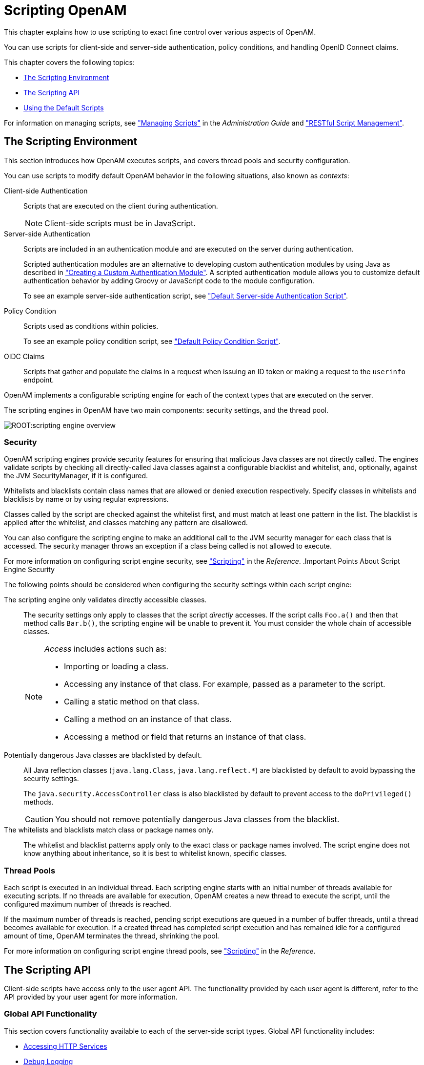 ////
  The contents of this file are subject to the terms of the Common Development and
  Distribution License (the License). You may not use this file except in compliance with the
  License.
 
  You can obtain a copy of the License at legal/CDDLv1.0.txt. See the License for the
  specific language governing permission and limitations under the License.
 
  When distributing Covered Software, include this CDDL Header Notice in each file and include
  the License file at legal/CDDLv1.0.txt. If applicable, add the following below the CDDL
  Header, with the fields enclosed by brackets [] replaced by your own identifying
  information: "Portions copyright [year] [name of copyright owner]".
 
  Copyright 2017 ForgeRock AS.
  Portions Copyright 2024 3A Systems LLC.
////

:figure-caption!:
:example-caption!:
:table-caption!:
:leveloffset: -1"


[#chap-scripting]
== Scripting OpenAM

This chapter explains how to use scripting to exact fine control over various aspects of OpenAM.

You can use scripts for client-side and server-side authentication, policy conditions, and handling OpenID Connect claims.

This chapter covers the following topics:

* xref:#script-env[The Scripting Environment]

* xref:#scripting-api[The Scripting API]

* xref:#sec-scripting-default-scripts[Using the Default Scripts]

For information on managing scripts, see xref:admin-guide:chap-manage-scripts.adoc#chap-manage-scripts["Managing Scripts"] in the __Administration Guide__ and xref:chap-client-dev.adoc#sec-manage-scripts-rest["RESTful Script Management"].

[#script-env]
=== The Scripting Environment

This section introduces how OpenAM executes scripts, and covers thread pools and security configuration.

You can use scripts to modify default OpenAM behavior in the following situations, also known as __contexts__:
--

Client-side Authentication::
Scripts that are executed on the client during authentication.
+

[NOTE]
======
Client-side scripts must be in JavaScript.
======

Server-side Authentication::
Scripts are included in an authentication module and are executed on the server during authentication.

+
Scripted authentication modules are an alternative to developing custom authentication modules by using Java as described in xref:chap-customizing.adoc#sec-auth-spi["Creating a Custom Authentication Module"]. A scripted authentication module allows you to customize default authentication behavior by adding Groovy or JavaScript code to the module configuration.

+
To see an example server-side authentication script, see xref:#sec-scripted-auth-module["Default Server-side Authentication Script"].

Policy Condition::
Scripts used as conditions within policies.

+
To see an example policy condition script, see xref:#sec-scripted-policy-condition["Default Policy Condition Script"].

OIDC Claims::
Scripts that gather and populate the claims in a request when issuing an ID token or making a request to the `userinfo` endpoint.

--
OpenAM implements a configurable scripting engine for each of the context types that are executed on the server.

The scripting engines in OpenAM have two main components: security settings, and the thread pool.

image::ROOT:scripting-engine-overview.png[]

[#script-engine-security]
==== Security

OpenAM scripting engines provide security features for ensuring that malicious Java classes are not directly called. The engines validate scripts by checking all directly-called Java classes against a configurable blacklist and whitelist, and, optionally, against the JVM SecurityManager, if it is configured.

Whitelists and blacklists contain class names that are allowed or denied execution respectively. Specify classes in whitelists and blacklists by name or by using regular expressions.

Classes called by the script are checked against the whitelist first, and must match at least one pattern in the list. The blacklist is applied after the whitelist, and classes matching any pattern are disallowed.

You can also configure the scripting engine to make an additional call to the JVM security manager for each class that is accessed. The security manager throws an exception if a class being called is not allowed to execute.

For more information on configuring script engine security, see xref:reference:chap-config-ref.adoc#scripting-configuration["Scripting"] in the __Reference__.
.Important Points About Script Engine Security
--
The following points should be considered when configuring the security settings within each script engine:

The scripting engine only validates directly accessible classes.::
The security settings only apply to classes that the script __directly__ accesses. If the script calls `Foo.a()` and then that method calls `Bar.b()`, the scripting engine will be unable to prevent it. You must consider the whole chain of accessible classes.
+

[NOTE]
======
__Access__ includes actions such as:

* Importing or loading a class.

* Accessing any instance of that class. For example, passed as a parameter to the script.

* Calling a static method on that class.

* Calling a method on an instance of that class.

* Accessing a method or field that returns an instance of that class.

======

Potentially dangerous Java classes are blacklisted by default.::
All Java reflection classes (`java.lang.Class`, `java.lang.reflect.*`) are blacklisted by default to avoid bypassing the security settings.

+
The `java.security.AccessController` class is also blacklisted by default to prevent access to the `doPrivileged()` methods.
+

[CAUTION]
======
You should not remove potentially dangerous Java classes from the blacklist.
======

The whitelists and blacklists match class or package names only.::
The whitelist and blacklist patterns apply only to the exact class or package names involved. The script engine does not know anything about inheritance, so it is best to whitelist known, specific classes.

--


[#script-engine-thread-pool]
==== Thread Pools

Each script is executed in an individual thread. Each scripting engine starts with an initial number of threads available for executing scripts. If no threads are available for execution, OpenAM creates a new thread to execute the script, until the configured maximum number of threads is reached.

If the maximum number of threads is reached, pending script executions are queued in a number of buffer threads, until a thread becomes available for execution. If a created thread has completed script execution and has remained idle for a configured amount of time, OpenAM terminates the thread, shrinking the pool.

For more information on configuring script engine thread pools, see xref:reference:chap-config-ref.adoc#scripting-configuration["Scripting"] in the __Reference__.



[#scripting-api]
=== The Scripting API

Client-side scripts have access only to the user agent API. The functionality provided by each user agent is different, refer to the API provided by your user agent for more information.

[#scripting-api-global]
==== Global API Functionality

This section covers functionality available to each of the server-side script types.
Global API functionality includes:

* xref:#scripting-api-global-http-client[Accessing HTTP Services]

* xref:#scripting-api-global-logger[Debug Logging]


[#scripting-api-global-http-client]
===== Accessing HTTP Services

OpenAM passes an HTTP client object, `httpClient`, to server-side scripts. Server-side scripts can call HTTP services with the `httpClient.get` and `httpClient.post` methods. The methods return an `HttpClientResponse` object.

[#scripted-auth-module-http-client-methods]
.HTTP Client Methods
[cols="25%,25%,25%,25%"]
|===
|Method |Parameters |Return Type |Description 

a|`httpClient.get`
a|`URI` (type: `String`)

 `Request Data` (type: `Map`)
a|`HttpClientResponse`
a|Perform an HTTP GET on the specified URI with the specified request data and return the response retrieved.

a|`httpClient.post`
a|`URI` (type: `String`)

 `Body` (type: `String`)

 `Request Data` (type: `Map`)
a|`HttpClientResponse`
a|Perform an HTTP POST to the specified URI with the specified body and request data and return the response retrieved.
|===
The `requestData` object is a map in which the keys are `cookies` and `headers`. OpenAM ignores other keys.

The `cookies` value, specifying the cookie headers in the request, is a list of maps where the keys are `domain`, `field`, and `value`.

The `headers` value, specifying the headers in the request, is a list of maps where the keys are `field`, and `value`.

An example `requestData` JavaScript object using GET would be as follows:

[source, javascript]
----
var response = httpClient.get("http://example.com:8080/openam/json/users/" + username,
{
    cookies:[
        {
            "domain": ".example.com",
            "field": "iPlanetDirectoryPro",
            "value": "E8cDkvlad83kd....KDodkIEIx*DLEDLK...JKD09d"
        }
    ],
    headers:[
        {
            "field": "Content-type",
            "value": "application/json"
        }
    ]
});
----
An example `requestData` JavaScript object using POST follows:

[source, javascript]
----
var response = httpClient.post("http://example.com:8080/openam/json/authenticate","{
    "authId": "eyAiYWxnIjogIkhTMjU2IiwgInR5cCI6ICJqd3QiIH0.eyAib3RrIjogIm03ODVzN2x
    sbnR1bjZvbGZ1MHZhOGVtYTQxIiwgInNlc3Npb25JZCI6ICJBUUlDNXdNMkxZNFNmY3lEeDY3QnB
    PdzJtRU9rUzNpLWhfNDdRWlMwNHBEN1ppdy4qQUFKVFNRQUNNREVBQWxOTEFCUXROak15TURjNU1
    UZzROVFUwTXpnNE5qRTNNQS4uKiIsICJyZWFsbSI6ICJkYz1vcGVuYW0sZGM9Zm9yZ2Vyb2NrLGR
    jPW9yZyIgfQ.VDRqaekQuXBm2lNI29hfwVADLxjepezuO0241VNDsIM",
    "template": "",
    "stage": "DataStore1",
    "callbacks": [
        {
            "type": "NameCallback",
            "output": [
                {
                    "name": "prompt",
                    "value": "User Name:"
                }
            ],
            "input": [
                {
                    "name": "IDToken1",
                    "value": "demo"
                }
            ]
        },
        {
            "type": "PasswordCallback",
            "output": [
                {
                    "name": "prompt",
                    "value": "Password:"
                }
            ],
            "input": [
                {
                    "name": "IDToken2",
                    "value": "changeit"
                }
            ]
        }
    ]
    }",
    {
        cookies:[
        ],
        headers:[
            {
                "field": "Content-Type",
                "value": "application/json"
            }
        ]
});
----

[NOTE]
====
To get the form data, you can access the `sharedState` object to get the data that previous modules in the chain have obtained. For example, if you have a Data Store module in your chain, you can get the username and password from the `sharedState` object in the script.
====
HTTP client requests are synchronous, blocking until they return. You can, however, set a global timeout for server-side scripts. For details, see xref:admin-guide:chap-auth-services.adoc#scripted-module-conf-hints["Hints for the Scripted Authentication Module"] in the __Administration Guide__.

Server-side scripts can access response data by using the methods listed in the table below.

[#scripted-auth-module-http-client-response-methods]
.HTTP Client Response Methods
[cols="33%,22%,22%,23%"]
|===
|Method |Parameters |Return Type |Description 

a|`HttpClientResponse.getCookies`
a|`Void`
a|`Map<String, String>`
a|Get the cookies for the returned response, if any exist.

a|`HttpClientResponse.getEntity`
a|`Void`
a|`String`
a|Get the entity of the returned response.

a|`HttpClientResponse.getHeaders`
a|`Void`
a|`Map<String, String>`
a|Get the headers for the returned response, if any exist.

a|`HttpClientResponse.getReasonPhrase`
a|`Void`
a|`String`
a|Get the reason phrase of the returned response.

a|`HttpClientResponse.getStatusCode`
a|`Void`
a|`Integer`
a|Get the status code of the returned response.

a|`HttpClientResponse.hasCookies`
a|`Void`
a|`Boolean`
a|Indicate whether the returned response had any cookies.

a|`HttpClientResponse.hasHeaders`
a|`Void`
a|`Boolean`
a|Indicate whether the returned response had any headers.
|===


[#scripting-api-global-logger]
===== Debug Logging

Server-side scripts can write messages to OpenAM debug logs by using the `logger` object.

OpenAM does not log debug messages from scripts by default. You can configure OpenAM to log such messages by setting the debug log level for the `amScript` service. For details, see xref:admin-guide:chap-monitoring.adoc#log-debug-selective-capture["Debug Logging By Service"] in the __Administration Guide__.

The following table lists the `logger` methods.

[#scripted-auth-module-logger-methods]
.Logger Methods
[cols="22%,22%,22%,34%"]
|===
|Method |Parameters |Return Type |Description 

a|`logger.error`
a|`Error Message` (type: `String`)
a|`Void`
a|Write __Error Message__ to OpenAM debug logs if ERROR level logging is enabled.

a|`logger.errorEnabled`
a|`Void`
a|`Boolean`
a|Return `true` when ERROR level debug messages are enabled.

a|`logger.message`
a|`Message` (type: `String`)
a|`Void`
a|Write __Message__ to OpenAM debug logs if MESSAGE level logging is enabled.

a|`logger.messageEnabled`
a|`Void`
a|`Boolean`
a|Return `true` when MESSAGE level debug messages are enabled.

a|`logger.warning`
a|`Warning Message` (type: `String`)
a|`Void`
a|Write __Warning Message__ to OpenAM debug logs if WARNING level logging is enabled.

a|`logger.warningEnabled`
a|`Void`
a|`Boolean`
a|Return `true` when WARNING level debug messages are enabled.
|===



[#scripting-api-authn]
==== Authentication API Functionality

This section covers the available functionality when Scripting authentication modules use client-side and server-side authentication script types.
Authentication API functionality includes:

* xref:#scripting-api-authn-state[Accessing Authentication State]

* xref:#scripting-api-authn-id-repo[Accessing Profile Data]

* xref:#scripting-api-authn-client-data[Accessing Client-Side Script Output Data]

* xref:#scripting-api-authn-request-data[Accessing Request Data]


[#scripting-api-authn-state]
===== Accessing Authentication State

OpenAM passes `authState` and `sharedState` objects to server-side scripts in order for the scripts to access authentication state.

Server-side scripts can access the current authentication state through the `authState` object.

The `authState` value is `SUCCESS` if the authentication is currently successful, or `FAILED` if authentication has failed. Server-side scripts must set a value for `authState` before completing.

If an earlier authentication module in the authentication chain has set the login name of the user, server-side scripts can access the login name through `username`.

The following authentication modules set the login name of the user:

* Anonymous

* Certificate

* Data Store

* Federation

* HTTP Basic

* JDBC

* LDAP

* Membership

* RADIUS

* SecurID,

* Windows Desktop SSO

* Windows NT



[#scripting-api-authn-id-repo]
===== Accessing Profile Data

Server-side authentication scripts can access profile data through the methods of the `idRepository` object.

[#scripted-auth-module-id-repo-methods]
.Profile Data Methods
[cols="22%,33%,11%,34%"]
|===
|Method |Parameters |Return Type |Description 

a|`idRepository.getAttribute`
a|`User Name` (type: `String`)

 `Attribute Name` (type: `String`)
a|`Set`
a|Return the values of the named attribute for the named user.

a|`idRepository.setAttribute`
a|`User Name` (type: `String`)

 `Attribute Name` (type: `String`)

 `Attribute Values` (type: `Array`)
a|`Void`
a|Set the named attribute as specified by the attribute value for the named user, and persist the result in the user's profile.

a|`idRepository.addAttribute`
a|`User Name` (type: `String`)

 `Attribute Name` (type: `String`)

 `Attribute Value` (type: `String`)
a|`Void`
a|Add an attribute value to the list of attribute values associated with the attribute name for a particular user.
|===


[#scripting-api-authn-client-data]
===== Accessing Client-Side Script Output Data

Client-side scripts add data they gather into a String object named `clientScriptOutputData`. Client-side scripts then cause the user-agent automatically to return the data to OpenAM by HTTP POST of a self-submitting form.


[#scripting-api-authn-request-data]
===== Accessing Request Data

Server-side scripts can get access to the login request by using the methods of the `requestData` object.

The following table lists the methods of the `requestData` object. Note that this object differs from the client-side `requestData` object (see xref:#scripted-auth-module-http-client-methods["HTTP Client Methods"]) and contains information about the original authentication request made by the user.

[#scripted-auth-module-request-data-methods]
.Request Data Methods
[cols="27%,18%,18%,37%"]
|===
|Method |Parameters |Return Type |Description 

a|`requestData.getHeader`
a|`Header Name` (type: `String`)
a|`String`
a|Return the String value of the named request header, or `null` if parameter is not set.

a|`requestData.getHeaders`
a|`Header Name` (type: `String`)
a|`String[]`
a|Return the array of String values of the named request header, or `null` if parameter is not set.

a|`requestData.getParameter`
a|`Parameter Name` (type: `String`)
a|`String`
a|Return the String value of the named request parameter, or `null` if parameter is not set.

a|`requestData.getParameters`
a|`Parameter Name` (type: `String`)
a|`String[]`
a|Return the array of String values of the named request parameter, or `null` if parameter is not set.
|===



[#scripting-api-authz]
==== Authorization API Functionality

This section covers functionality available when scripting authorization using the policy condition script context type.

[#scripted-api-authz-state]
===== Accessing Authorization State

Server-side scripts can access the current authorization state through the following objects:

[#scripted-api-authz-state-objects]
.Authorization State Objects
[cols="16%,17%,67%"]
|===
|Object |Type |Description 

a|`authorized`
a|`Boolean`
a|Return `true` if the authorization is currently successful, or `false` if authorization has failed. Server-side scripts must set a value for `authorized` before completing.

a|`environment`
a|`Map<String, Set<String>>`
a|Describe the environment passed from the client making the authorization request.

 For example, the following shows a simple `environment` map with a single entry:
 
[source]
----
"environment": {
    "IP": [
        "127.0.0.1"
    ]
}
----

a|`resourceURI`
a|`String`
a|Specify the URI of the resource to which authorization is being requested.

a|`username`
a|`String`
a|Specify the user ID of the subject that is requesting authorization.
|===


[#scripting-api-authz-id-repo]
===== Accessing Profile Data

Server-side authorization scripts can access profile data of the subject of the authorization request through the methods of the `identity` object.

[NOTE]
====
To access the profile data of the subject, they must be logged in and their SSO token must be available.
====

[#scripted-authz-module-id-repo-methods]
.Authorization Script Profile Data Methods
[cols="22%,33%,11%,34%"]
|===
|Method |Parameters |Return Type |Description 

a|`identity.getAttribute`
a|`Attribute Name` (type: `String`)
a|`Set`
a|Return the values of the named attribute for the subject of the authorization request.

a|`identity.setAttribute`
a|`Attribute Name` (type: `String`)

 `Attribute Values` (type: `Array`)
a|`Void`
a|Set the named attribute to the values specified by the attribute value for the subject of the authorization request.

a|`identity.addAttribute`
a|`Attribute Name` (type: `String`)

 `Attribute Value` (type: `String`)
a|`Void`
a|Add an attribute value to the list of attribute values associated with the attribute name for the subject of the authorization request.

a|`identity.store`
a|None
a|`Void`
a|Commit any changes to the identity repository.
 
[CAUTION]
====
You must call `store()` otherwise changes will be lost when the script completes.
====
|===


[#scripting-api-authz-session]
===== Accessing Session Data

Server-side authorization scripts can access session data of the subject of the authorization request through the methods of the `session` object.

[NOTE]
====
To access the session data of the subject, they must be logged in and their SSO token must be available.
====

[#scripted-authz-module-session-methods]
.Authorization Script Session Methods
[cols="22%,33%,11%,34%"]
|===
|Method |Parameters |Return Type |Description 

a|`session.getProperty`
a|`Property Name` (type: String)
a|`String`
a|Retrieve properties from the session associated with the subject of the authorization request. For example, `AuthLevel`.
|===


[#scripting-api-authz-response]
===== Setting Authorization Responses

Server-side authorization scripts can return information in the response to an authorization request.

[#scripted-authz-module-response-methods]
.Authorization Script Response Methods
[cols="31%,26%,21%,22%"]
|===
|Method |Parameters |Return Type |Description 

a|`responseAttributes.put`
a|`Attribute Name` (type: `String`)

 `Attribute Values` (type: `Array`)
a|`Void`
a|Add an attribute to the response to the authorization request.

a|`advice.put`
a|`Advice Key` (type: `String`)

 `Advice Values` (type: `Array`)
a|`Void`
a|Add advice key-value pairs to the response to a failing authorization request.

a|`ttl`
a|`TTL Value` (type: `Integer`)
a|`Void`
a|Add a time-to-live value to the response to a successful authorization, after which the decision is no longer valid.
|===



[#scripting-api-oidc-claims]
==== OIDC Claims API Functionality

This section covers functionality available when scripting OIDC claim handling using the OIDC claims script context type.

[#scripted-api-oidc-request]
===== Accessing OpenID Connect Requests

Server-side scripts can access the OpenID Connect request through the following objects:

[#scripted-api-oidc-request-objects]
.OIDC Request Objects
[cols="33%,22%,45%"]
|===
|Object |Type |Description 

a|`scopes`
a|`Set<String>`
a|Contains a set of the requested scopes. For example:
 
[source, javascript]
----
[
    "profile",
    "openid"
]
----

a|`identity`
a|`Class`
a|Contains a representation of the identity of the resource owner.

 For more details, see the `com.sun.identity.idm.AMIdentity` class in the link:../apidocs/index.html?com/sun/identity/idm/AMIdentity.html[OpenAM Javadoc, window=\_top].

a|`session`
a|`Class`
a|Contains a representation of the user's session object if the request contained a session cookie.

 For more details, see the `com.iplanet.sso.SSOToken` class in the link:../apidocs/index.html?com/iplanet/sso/SSOToken.html[OpenAM Javadoc, window=\_top].

a|`claims`
a|`Map<String, Object>`
a|Contains a map of the claims the server provides by default. For example:
 
[source, javascript]
----
{
    "sub": "248289761001",
    "updated_at": "1450368765"
}
----

a|`requestedClaims`
a|`Map<String, Set<String>>`
a|Contains requested claims if the `claims` query parameter is used in the request and __Enable "claims_parameter_supported"__ is checked in the OAuth2 provider service configuration, otherwise is empty.

 For more information see link:http://openid.net/specs/openid-connect-core-1_0.html#ClaimsParameter["Requesting Claims using the "claims" Request Parameter", window=\_blank] in the __OpenID Connect Core 1.0__ specification.

 Example:
 
[source]
----
{
    "given_name": {
        "essential": true,
        "values": [
            "Demo User",
            "D User"
        ]
    },
    "nickname": null,
    "email": {
        "essential": true
    }
}
----
|===




[#sec-scripting-default-scripts]
=== Using the Default Scripts

This section covers the default scripts provided in OpenAM. These scripts act as templates for creating your own scripts. They are global and can be used in any realm, and cannot be deleted.

[WARNING]
====
Editing a default script will affect every authentication module, policy condition, or OIDC claim configuration that uses the script.
====

[#sec-scripted-auth-module]
==== Default Server-side Authentication Script

This section demonstrates how to use the default server-side authentication script in a Scripted Authentication module.

The default server-side authentication script only authenticates a subject when the current time on the OpenAM server is between 09:00 and 17:00. The script also uses the `logger` and `httpClient` functionality provided in the scripting API.

To examine the contents of the default server-side authentication script in the OpenAM console browse to Realms > Top Level Realm > Scripts, and then click Scripted Module - Server Side.

For more information on the functions available for use in server-side authentication scripts, see xref:#scripting-api["The Scripting API"].

[#sec-scripted-auth-module-prepare]
===== Preparing OpenAM

OpenAM requires a small amount of configuration before trying the example server-side authentication script. You must first create a Scripted authentication module, and then include it in an authentication chain, which can then be used when logging in to OpenAM.

The procedures in this section are:

* xref:#proc-scripted-auth-module["To Create a Scripted Authentication Module that Uses the Default Server-side Authentication Script"]

* xref:#proc-scripted-auth-chain["To Create an Authentication Chain that Uses a Scripted Authentication Module"]


[#proc-scripted-auth-module]
.To Create a Scripted Authentication Module that Uses the Default Server-side Authentication Script
====
In this procedure create a Scripted Authentication module, and link it to the default server-side authentication script.

. Log in as an OpenAM administrator, for example `amadmin`.

. Click Realms > Top Level Realm > Authentication > Modules.

. On the Authentication Modules page, click Add Module.

. On the New Module page, enter a module name, such as `myScriptedAuthModule`, in the Type drop-down menu, select `Scripted Module`, and then click Create.

. On the module configuration page:
+

.. Uncheck the Client-side Script Enabled checkbox.

.. In the Server-side Script drop-down menu, select `Scripted Module - Server Side`.

.. Click Save Changes.


====

[#proc-scripted-auth-chain]
.To Create an Authentication Chain that Uses a Scripted Authentication Module
====
In this procedure create an authentication chain that uses a Data Store authentication module and the Scripted authentication module created in the previous procedure.

. Log in as an OpenAM administrator, for example `amadmin`.

. Click Realms > Top Level Realm > Authentication > Chains.

. On the Authentication Chains page, click Add Chain.

. On the Add Chain page, enter a name, such as `myScriptedChain`, and then click Create.

. On the Edit Chain tab, click Add a Module.

. In the New Module dialog box:
+

.. In the Select Module drop-down menu, select `DataStore`.

.. In the Select Criteria drop-down menu, select `Required`.

.. Click OK.

+

[NOTE]
======
The Data Store authentication module checks the user credentials, whereas the Scripted authentication module does not check credentials, but instead only checks that the authentication request is processed during working hours. Without the Data Store module, the username in the Scripted authentication module cannot be determined. Therefore, do not configure the Scripted authentication module (server-side script) as the __first__ module in an authentication chain, because it needs a username.
======

. On the Edit Chain tab, click Add Module.

. In the New Module dialog box:
+

.. In the Select Module drop-down menu, select the Scripted Module from the previous procedure, for example `myScriptedAuthModule`.

.. In the Select Criteria drop-down menu, select `Required`.

.. Click OK.

+
The resulting chain resembles the following:
+

image::ROOT:scripting-sample-chain.png[]

. On the Edit Chain tab, click Save Changes.

====


[#scripted-auth-module-try-it-out]
===== Trying the Default Server-side Authentication Script

This section shows how to log in using an authentication chain that contains a Scripted authentication module, which in turn uses the default server-side authentication script.

[#d15472e16471]
.To Login to OpenAM Using a Chain Containing a Scripted Authentication Module
====

. Log out of OpenAM.

. In a browser, navigate to the OpenAM login URL, and specify the authentication chain created in the previous procedure as the value of the `service` query parameter.
+
For example:
+

[source, console]
----
https://openam.example.com:8443/openam/XUI/#login/&service=myScriptedChain
----

. Log in as user `demo` with password `changeit`.
+
If login is successful, the user profile page appears. The script will also output messages, such as the following in the `debug/Authentication` log file:
+

[source]
----
amScript:05/08/2015 11:31:21:835 AM CEST: Thread[pool-19-thread-5,5,main]
Starting server-side JavaScript
amScript:05/08/2015 11:31:21:837 AM CEST: Thread[pool-19-thread-5,5,main]
User: demo
amScript:05/08/2015 11:31:21:837 AM CEST: Thread[pool-19-thread-5,5,main]
Current time: 11
amScript:05/08/2015 11:31:21:837 AM CEST: Thread[pool-19-thread-5,5,main]
Authentication allowed!
----
+

[TIP]
======
The default server-side authentication script outputs log messages at the `message` and `error` level.
OpenAM does not log debug messages from scripts by default. You can configure OpenAM to log such messages by setting the debug log level for the `amScript` service. For details, see xref:admin-guide:chap-monitoring.adoc#log-debug-selective-capture["Debug Logging By Service"] in the __Administration Guide__.
======

. (Optional) To test that the script is being used as part of the login process, edit the script to alter the times when authentication is allowed:
+

.. Log out the `demo` user.

.. Log in as an OpenAM administrator, for example `amadmin`.

.. Click Realms > Top Level Realm > Scripts > Scripted Module - Server Side.

.. In the script, swap the values for `START_TIME` and `END_TIME`, for example:
+

[source, console]
----
var START_TIME = 17;
var END_TIME   = 9; //
----

.. Click Save.

.. Repeat steps 1, 2, and 3 above, logging into the module as the `demo` user as before. The authentication result will be the opposite of the previous result, as the allowed times have inverted.


====



[#sec-scripted-policy-condition]
==== Default Policy Condition Script

This section demonstrates how to use the sample policy condition script as part of an authorization policy. To examine the contents of the sample policy condition script in the OpenAM console browse to Realms > Top Level Realm > Scripts, and then click __Scripted Policy Condition__.

The default policy condition script demonstrates how to access a user's profile information, use that information in HTTP calls, and make a policy decision based on the outcome.

For more information on the functions available for use in policy condition scripts, see xref:#scripting-api["The Scripting API"].

[#sec-scripted-policy-condition-prepare]
===== Preparing OpenAM

OpenAM requires a small amount of configuration before trying the default policy condition script. The default policy condition script requires that the subject of the policy has an address in their profile. The script compares the address to the country in the resource URL and to the country from which the request originated, as determined by an external GeoIP web service. The `demo` user also requires access to evaluate policies.

The procedures in this section are:

* xref:#proc-scripted-pol-address["To Add an Address to the Demo User"]

* xref:#proc-scripted-pol-privilege["To Allow the Demo User to Evaluate a Policy"]

* xref:#proc-scripted-pol-policy["To Create a Policy that Uses the Default Policy Condition Script"]

* xref:#proc-enable-entitlement-debug-logging["To Enable Message-level Logging for Policy Evaluation"]


[#proc-scripted-pol-address]
.To Add an Address to the Demo User
====
In this procedure, add an address value to the `demo` user's profile. The default policy condition script uses the address when performing policy evaluation.

. Log in as an OpenAM administrator, for example `amadmin`.

. Click Realms > Top Level Realm > Subjects.

. On the User tab, click the `demo` user.

. In Home Address, enter a valid address. For example:
+

[source, console]
----
201 Mission St, Suite 2900, San Francisco, CA 94105
----

. Click Save.

====

[#proc-scripted-pol-privilege]
.To Allow the Demo User to Evaluate a Policy
====
In this procedure, add the `demo` user to a group and assign the privilege required to perform policy evaluations.

. Log in as an OpenAM administrator, for example `amadmin`.

. Click Realms > Top Level Realm > Subjects.

. On the Group tab, click New, enter an ID for the group, such as `policyEval`, and then click OK.

. On the User tab:
+

.. Click the `demo` user.

.. Click the Group tab.

.. In the Available box, select the group created in step 3, and then click Add.

.. Click Save.


. Click Realms > Top Level Realm > Privileges.

. Click the group created in step 3, for example `policyEval`.

. On the Privileges page, select `Read and write access to all realm and policy properties`.

. Click Save.

====

[#proc-scripted-pol-policy]
.To Create a Policy that Uses the Default Policy Condition Script
====
In this procedure, create a policy that uses the default policy condition script. Policy evaluations can then be performed to test the script functionality.

. Log in as an OpenAM administrator, for example `amadmin`.

. Click Realms > Top Level Realm > Authorization > Policy Sets.

. On the Policy Sets page, select `Default Policy Set`.

. On the Default Policy Set page, click Add a Policy.

. Define the policy as follows:
+

.. Enter a name for the policy.

.. Define resources to which the policy applies:
+

... Select `URL` from the Resource Type drop down list.

... Select the resource pattern `*://*:*/*` from the Resources drop down list.

... Click Add.
+
The `*://*:*/*` resource appears in the Resources field.

... Click Add Resource to add a second resource to the policy.

... Select the resource pattern `*://*:*/*?*` from the Resources drop down list.

... Click Add.
+
The `*://*:*/*?*` resource appears along with the `*://*:*/*` resource in the Resources field.

... Click Create to create the policy.
+
The Resources tab appears as follows:
+

image::ROOT:scripting-sample-policy-resources.png[]


.. Specify actions to which the policy applies:
+

... Select the Actions tab.

... Select GET from the Add an Action drop down list.

... The GET action appears in the list of actions. The default state for the GET action is Allow.
+
The Actions tab appears as follows:
+

image::ROOT:scripting-sample-policy-actions.png[]

... Click Save Changes.


.. Configure subjects to which the policy applies:
+

... Select the Subjects tab.

... Click the edit icon—the pencil.

... Select Authenticated Users from the Type drop down list.

... Click the OK icon—the check mark.
+
The Subjects tab appears as follows:
+

image::ROOT:scripting-sample-policy-subjects.png[]

... Click Save Changes.


.. Configure environments in which the policy applies:
+

... Select the Environments tab.

... Click Add an Environment Condition.

... Select Script from the Type drop down list.

... Select Scripted Policy Condition from the Script Name drop down list.

... Click the OK icon—the check mark.
+
The Environments tab appears as follows:
+

image::ROOT:scripting-sample-policy-environments.png[]

... Click Save Changes.


.. No additional configuration is required in the Response Attributes or Details tabs.


====

[#proc-enable-entitlement-debug-logging]
.To Enable Message-level Logging for Policy Evaluation
====
The default policy condition script writes to the debug logs at the `message` level. Message-level debug logging is not enabled for policy evaluation by default.

This section shows how to enable message-level debug logging for policy evaluation, so that logger output from the default policy condition script can be viewed in the `Entitlement` debug log.

. Log in as an OpenAM administrator, for example `amadmin`.

. Visit the `Debug.jsp` page, for example: `\https://openam.example.com:8443/openam/Debug.jsp`.

. In the Debug instances drop-down, select `Entitlement`.

. In the Level drop-down, choose the debug level required. In this example, select `Message`.
+

image::ROOT:enable-entitlement-debug-logs.png[]

. Click Submit, and on the summary page that appears, click Confirm.
+
Message-level debug logging is now enabled for policy evaluation.

====


[#sec-scripted-policy-condition-evaluate]
===== Trying the Default Policy Condition Script

This section demonstrates using a policy that contains the default policy condition script.

To evaluate against a policy, you must first obtain an SSO token for the subject performing the evaluation, in this case the `demo` user. You can then make a call to the `policies?_action=evaluate` endpoint, including some environment information, which the policy uses to make an authorization decision.

[#d15472e16946]
.To Evaluate a Policy
====

. Obtain an SSO Token for the `demo` user:
+

[source, console]
----
curl \
--request POST \
--header "X-OpenAM-Username: demo" \
--header "X-OpenAM-Password: changeit" \
https://openam.example.com:8443/openam/json/authenticate
{
     "tokenId": "AQIC5wM2...",
     "successUrl": "/openam/console"
}
----

. Send an evaluation request to the `policies` endpoint, using the SSO token of the `demo` user in the `iPlanetDirectoryPro` header.
+
In the JSON data, set the `subject` property to also be the SSO token of the `demo` user. In the `resources` property, include a URL that resides on a server in the same country as the address set for the `demo` user. In the `environment` property, include an IP address that is also based in the same country as the user and the resource. The example below uses the ForgeRock Community web site URL and an IP address from a ForgeRock office, both located in the United States:
+

[source, console]
----
curl \
--request POST \
--header "Content-Type: application/json" \
--header "iPlanetDirectoryPro: AQIC5wM2..." \
--data '{
    "resources": [
        "http://www.forgerock.org:80/index.html"
    ],
    "application": "iPlanetAMWebAgentService",
    "subject": { "ssoToken": "AQIC5wM2..."},
    "environment": {
        "IP": [
            "38.99.39.210"
        ]
    }
}' \
https://openam.example.com:8443/openam/json/policies?_action=evaluate
[
  {
    "advices": {},
    "ttl": 9223372036854775807,
    "resource": "http://www.forgerock.org:80/index.html",
    "actions": {
      "POST": true,
      "GET": true
    },
    "attributes": {
      "countryOfOrigin": [
        "United States"
      ]
    }
  }
]
----
+
If the country in the subject's profile matches the country determined from the source IP in the environment and the country determined from the resource URL, then OpenAM returns a list of actions available. The script will also add an attribute to the response called `countryOfOrigin` with the country as the value.
+
If the countries do not match, no actions are returned. In the following example, the resource URL is based in France, while the IP and user's address in the profile are based in the United States:
+

[source, console]
----
curl -X POST \
-H "Content-Type: application/json" \
-H "iPlanetDirectoryPro: AQIC5wM2..." \
-d '{
    "resources": [
        "http://www.forgerock.fr:80/index.html"
    ],
    "application": "iPlanetAMWebAgentService",
    "subject": { "ssoToken": "AQIC5wM2..."},
    "environment": {
        "IP": [
            "38.99.39.210"
        ]
    }
}' \
'https://openam.example.com:8443/openam/json/policies?_action=evaluate'
[
    {
        "advices": {},
        "ttl": 9223372036854775807,
        "resource": "http://www.forgerock.fr:80/index.html",
        "actions": {},
        "attributes": {}
    }
]
----

====



[#sec-scripted-oidc-claims]
==== Default OIDC Claims Script

This section demonstrates how to use the default OIDC claims script to return the profile attributes of a user in response to an OpenID Connect request for the `profile` scope.

The default OIDC claims script maps the following claims to the `profile` scope:

* zoneinfo

* family_name

* locale

* name

To examine the contents of the default OIDC claims script in the OpenAM console browse to Realms > Top Level Realm > Scripts, and then click OIDC Claims Script.

For more information on the functions available for use in OIDC claim scripts, see xref:#scripting-api["The Scripting API"].

[#sec-scripted-oidc-claims-prepare]
===== Preparing OpenAM

OpenAM requires a small amount of configuration before trying the example OIDC claims script. You must first create an OAuth2 provider with OpenID Connect settings, and register an OpenID Connect client, before you can authenticate to the client using a web browser.

The procedures in this section are:

* xref:#proc-oidc-script-provider["To Create an OpenID Connect Provider Service"]

* xref:#proc-oidc-script-client["To Register an OpenID Connect Client"]


[#proc-oidc-script-provider]
.To Create an OpenID Connect Provider Service
====
Follow the steps in this procedure to create an OpenID Connect provider service by using the wizard.

. Log in to OpenAM as an administrator, for example `amadmin`.

. Click Realms > Top Level Realm > Configure OAuth Provider > Configure OpenID Connect.

. On the Configure OpenID Connect page, accept the default values and then click Create.

. Navigate to Realms > Top Level Realm > Services, click OAuth2 Provider, and verify that the value for OIDC Claims Script is the default script, `OIDC Claims Script`.

====
For a more detailed explanation and example of creating an OpenID Connect provider service, see xref:admin-guide:chap-openid-connect.adoc#configure-openid-connect-provider["Configuring OpenAM As OpenID Connect Provider"] in the __Administration Guide__.

[#proc-oidc-script-client]
.To Register an OpenID Connect Client
====
Follow the steps in this procedure to create an OpenID Connect client agent profile.

. Log in to OpenAM as an administrator, for example `amadmin`.

. Click Realms > Top Level Realm > Agents > OAuth 2.0/OpenID Connect Client.

. In the Agent table, click New.

. Enter a name for the client, such as `oidcTest`, provide a password, and then click Create.

. On the OAuth 2.0/OpenID Connect Client page, click the agent name to configure the agent.

. On the edit client page:
+

.. In Redirection URIs, enter an example URI such as `\http://www.example.com`.

.. In Scope(s), enter both `profile` and `openid`.
+
The `profile` scope will return details about the subject such as given name and timezone. The `openid` scope indicates this is an OpenID Connect client.

.. In Display name, enter the name of the client as it will be displayed on the consent page, for example `OIDC Claims Script Client`.


. Save your work.

====
For a more detailed explanation and examples of registering an OpenID Connect client, see xref:admin-guide:chap-openid-connect.adoc#register-openid-connect-clients["Registering OpenID Connect Relying Parties"] and xref:admin-guide:chap-agents.adoc#configure-oauth2-client["Configuring OAuth 2.0 and OpenID Connect 1.0 Clients"] in the __Administration Guide__.


[#scripted-oidc-claims-try-it-out]
===== Trying the Default OIDC Claims Script

This section shows how to authenticate to a registered OpenID Connect client and request scopes from OpenAM, which in turn uses the default OIDC Claims script to populate the scope with claims and profile values.

[#d15472e17167]
.To Authenticate to an OIDC Client and use the Default OIDC Claims Script
====

. Log out of OpenAM.

. In an Internet browser, navigate to the OpenAM OAuth 2.0 authorization endpoint, `/oauth2/authorize`, and specify the following query parameters, with the values you configured in the agent profile:
+

[#table-oidc-profile-mappings]
.Query parameters for OpenID Connect Authorization to an Agent Profile
[cols="20%,80%"]
|===
|Query Parameter |Agent Profile Property Value 

a|`client_id`
a|Name of the agent, for example `oidcTest`.

a|`redirect_uri`
a|Redirection URIs, for example `\http://www.example.com`.

a|`response_type`
a|Response Types, for example `code`.

a|`scope`
a|Scope(s), for example `openid profile`.
|===
+
For example: `\http://openam.example.com:8080/openam/oauth2/authorize?client_id=oidcTest&redirect_uri=http://www.example.com&response_type=code&scope=openid profile`

. Log in to OpenAM as `demo`, with password `changeit`.

. On the consent page, expand the panel labelled Your personal information to see the claim values the default OIDC script has populated into the requested `profile` scope.
+

image::ROOT:scripting-sample-oidc-consent.png[]

. Click Allow to be redirected to the Redirection URI specified in the agent profile. The authorization code is appended to the redirection URI as the value of the `code` query parameter.

====




